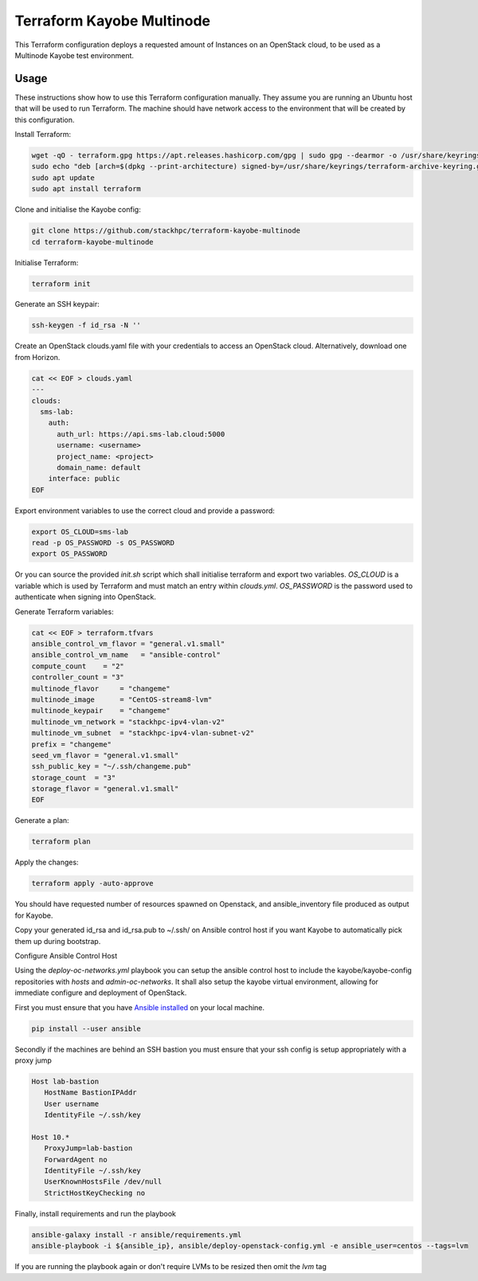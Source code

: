 ==========================
Terraform Kayobe Multinode
==========================

This Terraform configuration deploys a requested amount of Instances on an OpenStack cloud, to be
used as a Multinode Kayobe test environment.

Usage
=====

These instructions show how to use this Terraform configuration manually. They
assume you are running an Ubuntu host that will be used to run Terraform. The
machine should have network access to the environment that will be created by this
configuration.

Install Terraform:

.. code-block:: console

   wget -qO - terraform.gpg https://apt.releases.hashicorp.com/gpg | sudo gpg --dearmor -o /usr/share/keyrings/terraform-archive-keyring.gpg
   sudo echo "deb [arch=$(dpkg --print-architecture) signed-by=/usr/share/keyrings/terraform-archive-keyring.gpg] https://apt.releases.hashicorp.com $(lsb_release -cs) main" | sudo tee /etc/apt/sources.list.d/terraform.list
   sudo apt update
   sudo apt install terraform

Clone and initialise the Kayobe config:

.. code-block:: console

   git clone https://github.com/stackhpc/terraform-kayobe-multinode
   cd terraform-kayobe-multinode


Initialise Terraform:

.. code-block:: console

   terraform init

Generate an SSH keypair:

.. code-block:: console

   ssh-keygen -f id_rsa -N ''

Create an OpenStack clouds.yaml file with your credentials to access an
OpenStack cloud. Alternatively, download one from Horizon.

.. code-block:: console

   cat << EOF > clouds.yaml
   ---
   clouds:
     sms-lab:
       auth:
         auth_url: https://api.sms-lab.cloud:5000
         username: <username>
         project_name: <project>
         domain_name: default
       interface: public
   EOF

Export environment variables to use the correct cloud and provide a password:

.. code-block:: console

   export OS_CLOUD=sms-lab
   read -p OS_PASSWORD -s OS_PASSWORD
   export OS_PASSWORD

Or you can source the provided `init.sh` script which shall initialise terraform and export two variables.
`OS_CLOUD` is a variable which is used by Terraform and must match an entry within `clouds.yml`.
`OS_PASSWORD` is the password used to authenticate when signing into OpenStack.

.. code-block:: console
   source ./init.sh

   Initializing the backend...

   Initializing provider plugins...
   - Reusing previous version of terraform-provider-openstack/openstack from the dependency lock file
   - Reusing previous version of hashicorp/local from the dependency lock file
   - Using previously-installed terraform-provider-openstack/openstack v1.48.0
   - Using previously-installed hashicorp/local v2.2.3

   Terraform has been successfully initialized!

   You may now begin working with Terraform. Try running "terraform plan" to see
   any changes that are required for your infrastructure. All Terraform commands
   should now work.

   If you ever set or change modules or backend configuration for Terraform,
   rerun this command to reinitialize your working directory. If you forget, other
   commands will detect it and remind you to do so if necessary.
   OpenStack Cloud Name: sms-lab
   Password:

Generate Terraform variables:

.. code-block:: console

   cat << EOF > terraform.tfvars
   ansible_control_vm_flavor = "general.v1.small"
   ansible_control_vm_name   = "ansible-control"
   compute_count    = "2"
   controller_count = "3"
   multinode_flavor     = "changeme"
   multinode_image      = "CentOS-stream8-lvm"
   multinode_keypair    = "changeme"
   multinode_vm_network = "stackhpc-ipv4-vlan-v2"
   multinode_vm_subnet  = "stackhpc-ipv4-vlan-subnet-v2"
   prefix = "changeme"
   seed_vm_flavor = "general.v1.small"
   ssh_public_key = "~/.ssh/changeme.pub"
   storage_count  = "3"
   storage_flavor = "general.v1.small"
   EOF

Generate a plan:

.. code-block:: console

   terraform plan

Apply the changes:

.. code-block:: console

   terraform apply -auto-approve

You should have requested number of resources spawned on Openstack, and ansible_inventory file produced as output for Kayobe.

Copy your generated id_rsa and id_rsa.pub to ~/.ssh/ on Ansible control host if you want Kayobe to automatically pick them up during bootstrap.

Configure Ansible Control Host

Using the `deploy-oc-networks.yml` playbook you can setup the ansible control host to include the kayobe/kayobe-config repositories with `hosts` and `admin-oc-networks`.
It shall also setup the kayobe virtual environment, allowing for immediate configure and deployment of OpenStack.

First you must ensure that you have `Ansible installed <https://docs.ansible.com/ansible/latest/installation_guide/intro_installation.html>`_ on your local machine.

.. code-block:: console

   pip install --user ansible

Secondly if the machines are behind an SSH bastion you must ensure that your ssh config is setup appropriately with a proxy jump

.. code-block:: console

   Host lab-bastion
      HostName BastionIPAddr
      User username
      IdentityFile ~/.ssh/key

   Host 10.*
      ProxyJump=lab-bastion
      ForwardAgent no
      IdentityFile ~/.ssh/key
      UserKnownHostsFile /dev/null
      StrictHostKeyChecking no

Finally, install requirements and run the playbook

.. code-block:: console

   ansible-galaxy install -r ansible/requirements.yml
   ansible-playbook -i ${ansible_ip}, ansible/deploy-openstack-config.yml -e ansible_user=centos --tags=lvm

If you are running the playbook again or don't require LVMs to be resized then omit the `lvm` tag